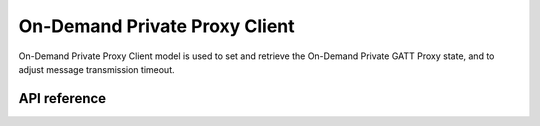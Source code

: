 .. _bluetooth_mesh_od_cli:

On-Demand Private Proxy Client
##############################

On-Demand Private Proxy Client model is used to set and retrieve the On-Demand Private GATT Proxy state, and to adjust message transmission timeout.

API reference
*************

.. doxygengroup:: bt_mesh_od_priv_proxy_cli
   :project: Zephyr
   :members:
